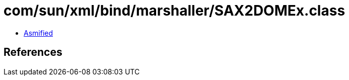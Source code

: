 = com/sun/xml/bind/marshaller/SAX2DOMEx.class

 - link:SAX2DOMEx-asmified.java[Asmified]

== References

